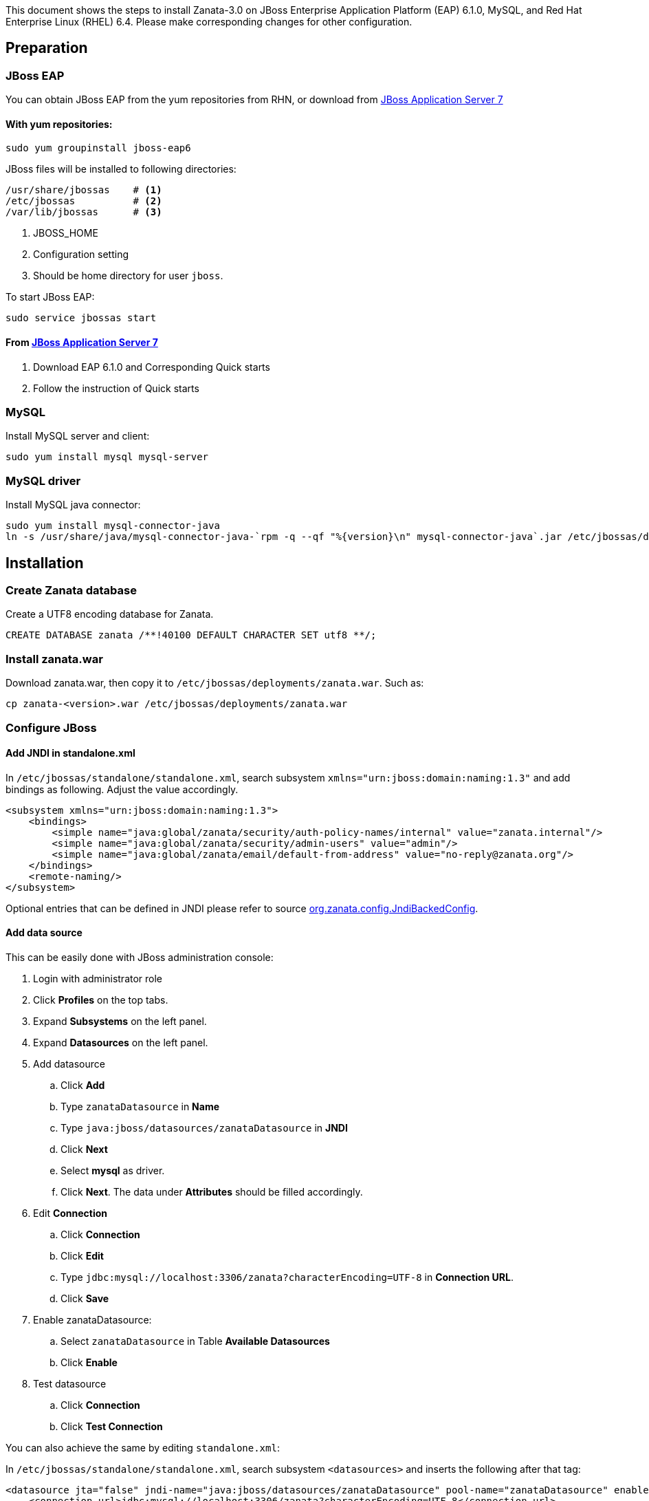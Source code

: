 This document shows the steps to install Zanata-3.0 on JBoss Enterprise Application Platform (EAP) 6.1.0, MySQL, and Red Hat Enterprise Linux (RHEL) 6.4. Please make corresponding changes for other configuration.

== Preparation
=== JBoss EAP
You can obtain JBoss EAP from the yum repositories from RHN, or download from http://www.jboss.org/jbossas/downloads/[JBoss Application Server 7]

==== With yum repositories:
[source,sh]
----
sudo yum groupinstall jboss-eap6
----
JBoss files will be installed to following directories:
----
/usr/share/jbossas    # <1>
/etc/jbossas          # <2>
/var/lib/jbossas      # <3>
----
<1> JBOSS_HOME
<2> Configuration setting
<3> Should be home directory for user `jboss`.

To start JBoss EAP:
[source,sh]
----
sudo service jbossas start
----
==== From http://www.jboss.org/jbossas/downloads/[JBoss Application Server 7]
 1. Download EAP 6.1.0 and Corresponding Quick starts 
 2. Follow the instruction of Quick starts

=== MySQL
Install MySQL server and client:
[source,sh]
----
sudo yum install mysql mysql-server
----

=== MySQL driver
Install MySQL java connector:
[source,sh]
----
sudo yum install mysql-connector-java
ln -s /usr/share/java/mysql-connector-java-`rpm -q --qf "%{version}\n" mysql-connector-java`.jar /etc/jbossas/deployments/mysql-connector-java.jar
----

== Installation
=== Create Zanata database
Create a UTF8 encoding database for Zanata.
[source,SQL]
----
CREATE DATABASE zanata /**!40100 DEFAULT CHARACTER SET utf8 **/; 
----

=== Install zanata.war
Download zanata.war, then copy it to `/etc/jbossas/deployments/zanata.war`. Such as:
[source,sh]
----
cp zanata-<version>.war /etc/jbossas/deployments/zanata.war
----

=== Configure JBoss
==== Add JNDI in standalone.xml
In `/etc/jbossas/standalone/standalone.xml`, search subsystem `xmlns="urn:jboss:domain:naming:1.3"` and add bindings as following. Adjust the value accordingly. 
[source,xml]
----
<subsystem xmlns="urn:jboss:domain:naming:1.3">
    <bindings>
        <simple name="java:global/zanata/security/auth-policy-names/internal" value="zanata.internal"/>
        <simple name="java:global/zanata/security/admin-users" value="admin"/>
        <simple name="java:global/zanata/email/default-from-address" value="no-reply@zanata.org"/>
    </bindings>
    <remote-naming/>
</subsystem>
----
Optional entries that can be defined in JNDI please refer to source https://github.com/zanata/zanata-server/blob/master/zanata-war/src/main/java/org/zanata/config/JndiBackedConfig.java[org.zanata.config.JndiBackedConfig].

==== Add data source 
This can be easily done with JBoss administration console:

. Login with administrator role
. Click *Profiles* on the top tabs.
. Expand *Subsystems* on the left panel.
. Expand *Datasources* on the left panel.
. Add datasource
.. Click *Add*
.. Type `zanataDatasource` in *Name*
.. Type `java:jboss/datasources/zanataDatasource` in *JNDI*
.. Click *Next*
.. Select *mysql* as driver.
.. Click *Next*. The data under *Attributes* should be filled accordingly.
. Edit *Connection*
.. Click *Connection*
.. Click *Edit*
.. Type `jdbc:mysql://localhost:3306/zanata?characterEncoding=UTF-8` in *Connection URL*.
.. Click *Save*
. Enable zanataDatasource:
.. Select `zanataDatasource` in Table *Available Datasources*
.. Click *Enable*
. Test datasource
.. Click *Connection*
.. Click *Test Connection*

You can also achieve the same by editing `standalone.xml`:

In `/etc/jbossas/standalone/standalone.xml`, search subsystem `<datasources>` and inserts the following after that tag:
[source,xml]
<datasource jta="false" jndi-name="java:jboss/datasources/zanataDatasource" pool-name="zanataDatasource" enabled="true" use-java-context="true" use-ccm="false">
    <connection-url>jdbc:mysql://localhost:3306/zanata?characterEncoding=UTF-8</connection-url>
    <driver-class>com.mysql.jdbc.Driver</driver-class>
    <driver>mysql-connector-java.jar</driver>
    <security>
        <user-name>USER</user-name>  <!-- <1> -->
        <password>PASS</password>  <!-- <2> -->
    </security>
    <validation>
        <validate-on-match>false</validate-on-match>
        <background-validation>false</background-validation>
    </validation>
    <statement>
        <share-prepared-statements>false</share-prepared-statements>
    </statement>
</datasource>

<1> Replace `USER` with your username.
<2> Replace `PASS` with your password.


==== Make JavaMelody Work (Optional)
Modify the file `/usr/share/jbossas/modules/system/layers/base/sun/jdk/main/module.xml` to insert
[source,xml]
<path name="com/sun/management"/>

immediately after

[source,xml]
<paths>

In `/etc/jbossas/standalone/standalone.xml`, search `<system-properties>`,
and provides:

[source,xml]
<system-properties>
    <property name="javamelody.storage-directory" value="${user.home}/stats"/>
    <property name="hibernate.search.default.indexBase" value="${user.home}/indexes"/>
</system-properties>

==== Configure security domain zanata in `standalone.xml` for Internal Authentication (TODO)
See https://community.jboss.org/wiki/JBossAS7SecurityDomainModel as reference.

In `/etc/jbossas/standalone/standalone.xml`, search `<security-domains>`, and provides:

[source,xml]
<security-domains>
...
    <security-domain name="zanata">
        <authentication>
            <login-module code="org.zanata.security.ZanataCentralLoginModule" flag="required"/>
        </authentication>
    </security-domain>
    <security-domain name="zanata.internal">
        <authentication>
            <login-module code="org.jboss.seam.security.jaas.SeamLoginModule" flag="required"/>
        </authentication>
    </security-domain>
...
</security-domains>

To apply the change when JBoss is running:

[source,sh]
sudo /usr/share/jbossas/jboss-cli.sh -c :reload

== Other things that might help
=== `bin/standalone.conf`
 * To increase memory for classes (and multiple redeployments), change `-XX:MaxPermSize=256m` to 
----
-XX:MaxPermSize=512m
----
 * To enable debugging, uncomment 
----
JAVA_OPTS="$JAVA_OPTS -Xrunjdwp:transport=dt_socket,address=8787,server=y,suspend=n"
----

 * To fix the JBoss EAP 6 problem where most of the logging is missing, add this line:
----
JAVA_OPTS="$JAVA_OPTS -Dorg.jboss.as.logging.per-deployment=false"
----

=== JBoss Administration Console (Optional)
 . To create an JBoss Admin user, run following command and follow the instruction:
[source,sh]
/usr/share/jbossas/bin/add-user.sh

 . To login the JBoss Administration Console, use the following URL:
[source]
http://<Host>:9990/
